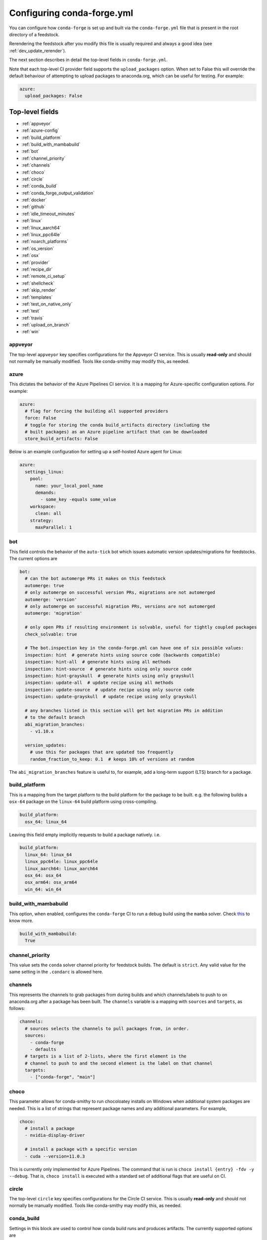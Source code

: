 Configuring conda-forge.yml
***************************

You can configure how ``conda-forge`` is set up and built via the ``conda-forge.yml``
file that is present in the root directory of a feedstock.

Rerendering the feedstock after you modify this file is usually required and always a good idea (see :ref:`dev_update_rerender`).

The next section describes in detail the top-level fields in  ``conda-forge.yml``.

Note that each top-level CI provider field supports the ``upload_packages`` option.
When set to False this will override the default behaviour of attempting to
upload packages to anaconda.org, which can be useful for testing. For example:

.. code-block:: yaml

    azure:
      upload_packages: False


Top-level fields
================

* :ref:`appveyor`
* :ref:`azure-config`
* :ref:`build_platform`
* :ref:`build_with_mambabuild`
* :ref:`bot`
* :ref:`channel_priority`
* :ref:`channels`
* :ref:`choco`
* :ref:`circle`
* :ref:`conda_build`
* :ref:`conda_forge_output_validation`
* :ref:`docker`
* :ref:`github`
* :ref:`idle_timeout_minutes`
* :ref:`linux`
* :ref:`linux_aarch64`
* :ref:`linux_ppc64le`
* :ref:`noarch_platforms`
* :ref:`os_version`
* :ref:`osx`
* :ref:`provider`
* :ref:`recipe_dir`
* :ref:`remote_ci_setup`
* :ref:`shellcheck`
* :ref:`skip_render`
* :ref:`templates`
* :ref:`test_on_native_only`
* :ref:`test`
* :ref:`travis`
* :ref:`upload_on_branch`
* :ref:`win`

.. _appveyor:

appveyor
--------
The top-level ``appveyor`` key specifies configurations for the Appveyor
CI service.  This is usually **read-only** and should not normally be manually
modified. Tools like conda-smithy may modify this, as needed.

.. _azure-config:

azure
-----
This dictates the behavior of the Azure Pipelines CI service. It is a
mapping for Azure-specific configuration options. For example:

.. code-block:: yaml

    azure:
      # flag for forcing the building all supported providers
      force: False
      # toggle for storing the conda build_artifacts directory (including the
      # built packages) as an Azure pipeline artifact that can be downloaded
      store_build_artifacts: False

.. _self-hosted_azure-config:

Below is an example configuration for setting up a self-hosted Azure agent for Linux:

.. code-block:: yaml

      azure:
        settings_linux:
          pool:
            name: your_local_pool_name
            demands:
              - some_key -equals some_value
          workspace:
            clean: all
          strategy:
            maxParallel: 1


.. _bot:

bot
---
This field controls the behavior of the ``auto-tick`` bot which issues
automatic version updates/migrations for feedstocks. The current options are

.. code-block:: yaml

    bot:
      # can the bot automerge PRs it makes on this feedstock
      automerge: true
      # only automerge on successful version PRs, migrations are not automerged
      automerge: 'version'
      # only automerge on successful migration PRs, versions are not automerged
      automerge: 'migration'

      # only open PRs if resulting environment is solvable, useful for tightly coupled packages
      check_solvable: true

      # The bot.inspection key in the conda-forge.yml can have one of six possible values:
      inspection: hint  # generate hints using source code (backwards compatible)
      inspection: hint-all  # generate hints using all methods
      inspection: hint-source  # generate hints using only source code
      inspection: hint-grayskull  # generate hints using only grayskull
      inspection: update-all  # update recipe using all methods
      inspection: update-source  # update recipe using only source code
      inspection: update-grayskull  # update recipe using only grayskull

      # any branches listed in this section will get bot migration PRs in addition
      # to the default branch
      abi_migration_branches:
        - v1.10.x
      
      version_updates:
        # use this for packages that are updated too frequently
        random_fraction_to_keep: 0.1  # keeps 10% of versions at random

The ``abi_migration_branches`` feature is useful to, for example, add a
long-term support (LTS) branch for a package.

.. _build_platform:

build_platform
--------------
This is a mapping from the target platform to the build platform for the package
to be built. e.g. the following builds a ``osx-64`` package on the ``linux-64``
build platform using cross-compiling.

.. code-block:: yaml

    build_platform:
      osx_64: linux_64

Leaving this field empty implicitly requests to build a package natively. i.e.

.. code-block:: yaml

    build_platform:
      linux_64: linux_64
      linux_ppc64le: linux_ppc64le
      linux_aarch64: linux_aarch64
      osx_64: osx_64
      osx_arm64: osx_arm64
      win_64: win_64

.. _build_with_mambabuild:

build_with_mambabuild
---------------------
This option, when enabled, configures the ``conda-forge`` CI to run a debug build using the ``mamba`` solver. Check `this <https://conda-forge.org/docs/maintainer/maintainer_faq.html#mfaq-mamba-local>`__ to know more.

.. code-block:: yaml

    build_with_mambabuild:
      True

.. _channel_priority:

channel_priority
----------------

This value sets the ``conda`` solver channel priority for feedstock builds.
The default is ``strict``. Any valid value for the same setting in the ``.condarc`` is
allowed here.

.. _channels:

channels
--------
This represents the channels to grab packages from during builds and
which channels/labels to push to on anaconda.org after a package
has been built.  The ``channels`` variable is a mapping with
``sources`` and ``targets``, as follows:

.. code-block:: yaml

    channels:
      # sources selects the channels to pull packages from, in order.
      sources:
        - conda-forge
        - defaults
      # targets is a list of 2-lists, where the first element is the
      # channel to push to and the second element is the label on that channel
      targets:
        - ["conda-forge", "main"]

.. _choco:

choco
-----
This parameter allows for conda-smithy to run chocoloatey installs on Windows
when additional system packages are needed. This is a list of strings that
represent package names and any additional parameters. For example,

.. code-block:: yaml

    choco:
      # install a package
      - nvidia-display-driver

      # install a package with a specific version
      - cuda --version=11.0.3

This is currently only implemented for Azure Pipelines. The command that is run is
``choco install {entry} -fdv -y --debug``.  That is, ``choco install`` is executed
with a standard set of additional flags that are useful on CI.

.. _circle:

circle
--------
The top-level ``circle`` key specifies configurations for the Circle
CI service.  This is usually **read-only** and should not normally be manually
modified.  Tools like conda-smithy may modify this, as needed.

.. _conda_build:

conda_build
-----------

Settings in this block are used to control how conda build runs and produces
artifacts. The currently supported options are

.. code-block:: yaml

    conda_build:
      pkg_format: 2    # makes .conda artifacts
      pkg_format: None # makes .tar.bz2 artifacts
      # controls the compression level for .conda artifacts
      # conda-forge uses a default value of 16 since its artifacts
      # can be large. conda-build has a default of 22.
      zstd_compression_level: 16

.. _conda_forge_output_validation:

conda_forge_output_validation
-----------------------------

This field must be set to ``True`` for feedstocks in the ``conda-forge`` GitHub
organization. It enables the required feedstock artifact validation as described
in :ref:`output_validation`.

.. _docker:

docker
------
This is a mapping to docker configuration options. These are relatively
self-explanatory. The defaults are as follows:

.. code-block:: yaml

    docker:
      executable: docker
      image: "condaforge/linux-anvil-comp7"
      command: "bash"
      interactive: True

.. _github:

github
------
This is mapping of configuration variables for GitHub. The
defaults are as follows:

.. code-block:: yaml

    github:
      # name of the github organization
      user_or_org: conda-forge
      # repository name, usually filled in automatically
      repo_name: ""
      # branch name to execute on
      branch_name: main
      # branch name to use for rerender+webservices github actions and
      # conda-forge-ci-setup-feedstock references
      tooling_branch_name: main

.. _idle_timeout_minutes:

idle_timeout_minutes
--------------------
Configurable idle timeout that is either an int or None.  Used for packages that
don't have chatty enough builds. Currently only implemented in Travis and Circle.

.. code-block:: yaml

    idle_timeout_minutes: 60

.. _linux:

linux
-----
The Linux-specific configuration options. This is largely an internal setting.
Currently only:

.. code-block:: yaml

    linux:
      enabled: False

.. _linux_aarch64:

linux_aarch64
-------------
The ARM-specific configuration options. This is largely an internal setting.
Currently only:

.. code-block:: yaml

    linux_aarch64:
      enabled: False

.. _linux_ppc64le:

linux_ppc64le
-------------
The PPC-specific configuration options. This is largely an internal setting.
Currently only:

.. code-block:: yaml

    linux_ppc64le:
      enabled: False

.. _noarch_platforms:

noarch_platforms
----------------
Platforms on which to build noarch packages. The preferred default is a
single build on ``linux_64``.

.. code-block:: yaml

    noarch_platforms: linux_64

To build on multiple platforms, e.g. for simple packages with platform-specific
dependencies, provide a list.

.. code-block:: yaml

    noarch_platforms:
      - linux_64
      - win_64

.. _os_version:

os_version
----------
This key is used to set the OS versions for ``linux_*`` platforms. Valid entries map a linux platform and arch to either ``cos6``
or ``cos7``. Currently ``cos6`` is the default for ``linux-64``. All other linux architectures use CentOS 7. Here is an example that enables CentOS 7 on ``linux-64`` builds

.. code-block:: yaml

    os_version:
      linux_64: cos7

.. _osx:

osx
---
The macOSX-specific configuration options. This is largely an internal setting.
Currently only:

.. code-block:: yaml

    osx:
      enabled: False

.. _provider:

provider
--------
The ``provider`` field is a mapping from build platform (not target platform) to CI service.
It determines which service handles each build platform. The following are available as
build platforms:

* ``linux_64``
* ``osx_64``
* ``win_64``
* ``linux_aarch64``
* ``linux_ppc64le``

The following CI services are available:

* ``azure``
* ``circle``
* ``travis``
* ``appveyor``
* ``None`` or ``False`` to disable a build platform.
* ``default`` to choose an appropriate CI (only if available)

For example, switching linux_64 & osx_64 to build on Travis CI, with win_64 on Appveyor:

.. code-block:: yaml

    provider:
      linux_64: travis
      osx_64: travis
      win_64: appveyor

Currently, x86_64 platforms are enabled, but other build platforms are disabled by default. i.e. an empty
provider entry is equivalent to the following:

.. code-block:: yaml

    provider:
      linux_64: azure
      osx_64: azure
      win_64: azure
      linux_ppc64le: None
      linux_aarch64: None

To enable ``linux_ppc64le`` and ``linux_aarch64`` add the following:

.. code-block:: yaml

    provider:
      linux_ppc64le: default
      linux_aarch64: default

If a desired build platform is not available with a selected provider
(either natively or with emulation), the build will be disabled. Use the ``build_platform``
field to manually specify cross-compilation when no providers offer a desired build platform.

.. _recipe_dir:

recipe_dir
----------
The relative path to the recipe directory. The default is:

.. code-block:: yaml

    recipe_dir: recipe

.. _remote_ci_setup:

remote_ci_setup
---------------
This option can be used to override the default ``conda-forge-ci-setup`` package.
Can be given with ``${url or channel_alias}::package_name``, defaults to ``conda-forge``
channel_alias if no prefix is given.

.. code-block:: yaml

    remote_ci_setup: "conda-forge-ci-setup=3"

.. _shellcheck:

shellcheck
-----------
Shell scripts used for builds or activation scripts can be linted with `shellcheck`. This is not enabled by default, but can be enabled like so:

.. code-block:: yaml

    shellcheck:
      enabled: True

.. _skip_render:

skip_render
-----------
This option specifies a list of files which conda smithy will skip rendering.
The possible values can be a subset of ``.gitignore``, ``.gitattributes``, ``README.md``, ``LICENSE.txt``.
The default value is an empty list [ ], i.e. all these four files will be generated by conda smithy.
For example, if you want to customize .gitignore and LICENSE.txt files on your own, you should have the following configuration.

.. code-block:: yaml

    skip_render:
      - .gitignore
      - LICENSE.txt

.. _templates:

templates
---------
This is mostly an internal field for specifying where templates files live.
You shouldn't need it.

.. _test_on_native_only:

test_on_native_only
-------------------
This is used for disabling testing for cross compiling. Default is ``false``

.. code-block:: yaml

    test_on_native_only: True

.. note::

  This has been deprecated in favor of the :ref:`test` top-level field. It is now mapped to ``test: native_and_emulated``.

.. _test:

test
----
This is used to configure on which platforms a recipe is tested. Default is ``all``.

.. code-block:: yaml

    test: native_and_emulated

Will do testing only if the platform is native or if there is an emulator.

.. code-block:: yaml

    test: native

Will do testing only if the platform is native.

.. _travis:

travis
------
The top-level ``travis`` key specifies configurations for the Travis
CI service.  This is usually **read-only** and should not normally be manually
modified.  Tools like conda-smithy may modify this, as needed.

.. _upload_on_branch:

upload_on_branch
----------------
This parameter restricts uploading access on work from certain branches of the
same repo. Only the branch listed in ``upload_on_branch`` will trigger uploading
of packages to the target channel. The default is to skip this check if the key
``upload_on_branch`` is not in ``conda-forge.yml``. To restrict uploads to the
main branch:

.. code-block:: yaml

    upload_on_branch: main

.. _win:

win
---
The Windows-specific configuration options. This is largely an internal setting.
Currently only:

.. code-block:: yaml

    win:
      enabled: False
